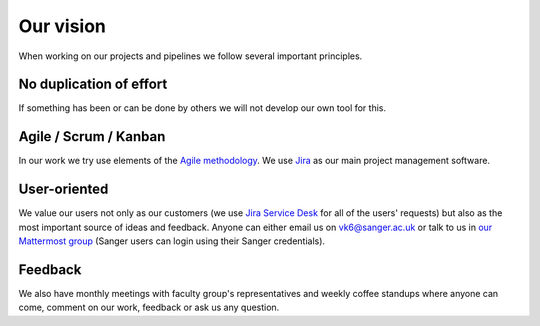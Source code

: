 Our vision
==========

When working on our projects and pipelines we follow several important principles.

No duplication of effort
------------------------

If something has been or can be done by others we will not develop our own tool for this.

Agile / Scrum / Kanban
----------------------

In our work we try use elements of the `Agile methodology <https://en.wikipedia.org/wiki/Agile_software_development>`_. We use `Jira <https://www.atlassian.com/software/jira>`_ as our main project management software.

User-oriented
-------------

We value our users not only as our customers (we use `Jira Service Desk <https://www.atlassian.com/software/jira/service-desk>`_ for all of the users' requests) but also as the most important source of ideas and feedback. Anyone can either email us on vk6@sanger.ac.uk or talk to us in `our Mattermost group <https://mattermost.sanger.ac.uk/cellgeninf>`_ (Sanger users can login using their Sanger credentials).

Feedback
--------

We also have monthly meetings with faculty group's representatives and weekly coffee standups where anyone can come, comment on our work, feedback or ask us any question.


